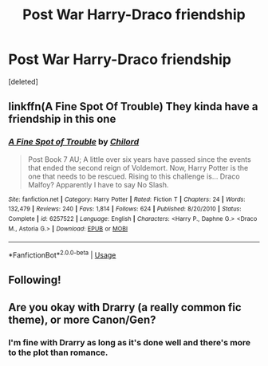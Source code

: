 #+TITLE: Post War Harry-Draco friendship

* Post War Harry-Draco friendship
:PROPERTIES:
:Score: 0
:DateUnix: 1565820459.0
:DateShort: 2019-Aug-15
:FlairText: Request
:END:
[deleted]


** linkffn(A Fine Spot Of Trouble) They kinda have a friendship in this one
:PROPERTIES:
:Author: Daemon-Blackbrier
:Score: 2
:DateUnix: 1565828808.0
:DateShort: 2019-Aug-15
:END:

*** [[https://www.fanfiction.net/s/6257522/1/][*/A Fine Spot of Trouble/*]] by [[https://www.fanfiction.net/u/67673/Chilord][/Chilord/]]

#+begin_quote
  Post Book 7 AU; A little over six years have passed since the events that ended the second reign of Voldemort. Now, Harry Potter is the one that needs to be rescued. Rising to this challenge is... Draco Malfoy? Apparently I have to say No Slash.
#+end_quote

^{/Site/:} ^{fanfiction.net} ^{*|*} ^{/Category/:} ^{Harry} ^{Potter} ^{*|*} ^{/Rated/:} ^{Fiction} ^{T} ^{*|*} ^{/Chapters/:} ^{24} ^{*|*} ^{/Words/:} ^{132,479} ^{*|*} ^{/Reviews/:} ^{240} ^{*|*} ^{/Favs/:} ^{1,814} ^{*|*} ^{/Follows/:} ^{624} ^{*|*} ^{/Published/:} ^{8/20/2010} ^{*|*} ^{/Status/:} ^{Complete} ^{*|*} ^{/id/:} ^{6257522} ^{*|*} ^{/Language/:} ^{English} ^{*|*} ^{/Characters/:} ^{<Harry} ^{P.,} ^{Daphne} ^{G.>} ^{<Draco} ^{M.,} ^{Astoria} ^{G.>} ^{*|*} ^{/Download/:} ^{[[http://www.ff2ebook.com/old/ffn-bot/index.php?id=6257522&source=ff&filetype=epub][EPUB]]} ^{or} ^{[[http://www.ff2ebook.com/old/ffn-bot/index.php?id=6257522&source=ff&filetype=mobi][MOBI]]}

--------------

*FanfictionBot*^{2.0.0-beta} | [[https://github.com/tusing/reddit-ffn-bot/wiki/Usage][Usage]]
:PROPERTIES:
:Author: FanfictionBot
:Score: 1
:DateUnix: 1565828828.0
:DateShort: 2019-Aug-15
:END:


** Following!
:PROPERTIES:
:Author: SlytherinQueen89
:Score: 0
:DateUnix: 1565822242.0
:DateShort: 2019-Aug-15
:END:


** Are you okay with Drarry (a really common fic theme), or more Canon/Gen?
:PROPERTIES:
:Author: tymv12
:Score: 0
:DateUnix: 1565827485.0
:DateShort: 2019-Aug-15
:END:

*** I'm fine with Drarry as long as it's done well and there's more to the plot than romance.
:PROPERTIES:
:Author: FinnD25
:Score: 0
:DateUnix: 1565831305.0
:DateShort: 2019-Aug-15
:END:
